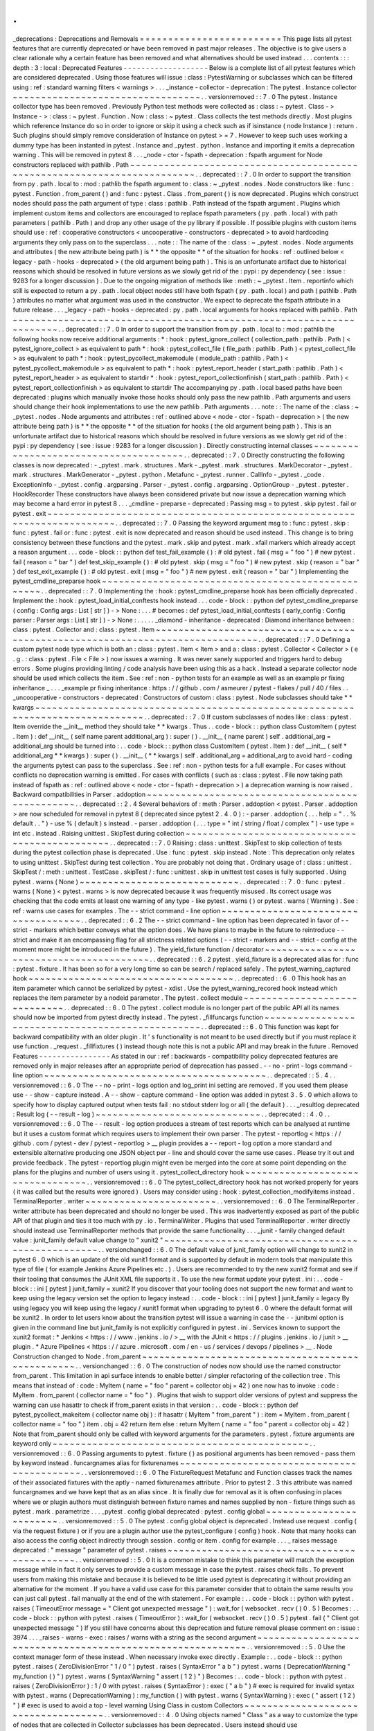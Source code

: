 .
.
_deprecations
:
Deprecations
and
Removals
=
=
=
=
=
=
=
=
=
=
=
=
=
=
=
=
=
=
=
=
=
=
=
=
=
This
page
lists
all
pytest
features
that
are
currently
deprecated
or
have
been
removed
in
past
major
releases
.
The
objective
is
to
give
users
a
clear
rationale
why
a
certain
feature
has
been
removed
and
what
alternatives
should
be
used
instead
.
.
.
contents
:
:
:
depth
:
3
:
local
:
Deprecated
Features
-
-
-
-
-
-
-
-
-
-
-
-
-
-
-
-
-
-
-
Below
is
a
complete
list
of
all
pytest
features
which
are
considered
deprecated
.
Using
those
features
will
issue
:
class
:
PytestWarning
or
subclasses
which
can
be
filtered
using
:
ref
:
standard
warning
filters
<
warnings
>
.
.
.
_instance
-
collector
-
deprecation
:
The
pytest
.
Instance
collector
~
~
~
~
~
~
~
~
~
~
~
~
~
~
~
~
~
~
~
~
~
~
~
~
~
~
~
~
~
~
~
~
~
.
.
versionremoved
:
:
7
.
0
The
pytest
.
Instance
collector
type
has
been
removed
.
Previously
Python
test
methods
were
collected
as
:
class
:
~
pytest
.
Class
-
>
Instance
-
>
:
class
:
~
pytest
.
Function
.
Now
:
class
:
~
pytest
.
Class
collects
the
test
methods
directly
.
Most
plugins
which
reference
Instance
do
so
in
order
to
ignore
or
skip
it
using
a
check
such
as
if
isinstance
(
node
Instance
)
:
return
.
Such
plugins
should
simply
remove
consideration
of
Instance
on
pytest
>
=
7
.
However
to
keep
such
uses
working
a
dummy
type
has
been
instanted
in
pytest
.
Instance
and
_pytest
.
python
.
Instance
and
importing
it
emits
a
deprecation
warning
.
This
will
be
removed
in
pytest
8
.
.
.
_node
-
ctor
-
fspath
-
deprecation
:
fspath
argument
for
Node
constructors
replaced
with
pathlib
.
Path
~
~
~
~
~
~
~
~
~
~
~
~
~
~
~
~
~
~
~
~
~
~
~
~
~
~
~
~
~
~
~
~
~
~
~
~
~
~
~
~
~
~
~
~
~
~
~
~
~
~
~
~
~
~
~
~
~
~
~
~
~
~
~
~
~
~
~
~
~
~
~
~
.
.
deprecated
:
:
7
.
0
In
order
to
support
the
transition
from
py
.
path
.
local
to
:
mod
:
pathlib
the
fspath
argument
to
:
class
:
~
_pytest
.
nodes
.
Node
constructors
like
:
func
:
pytest
.
Function
.
from_parent
(
)
and
:
func
:
pytest
.
Class
.
from_parent
(
)
is
now
deprecated
.
Plugins
which
construct
nodes
should
pass
the
path
argument
of
type
:
class
:
pathlib
.
Path
instead
of
the
fspath
argument
.
Plugins
which
implement
custom
items
and
collectors
are
encouraged
to
replace
fspath
parameters
(
py
.
path
.
local
)
with
path
parameters
(
pathlib
.
Path
)
and
drop
any
other
usage
of
the
py
library
if
possible
.
If
possible
plugins
with
custom
items
should
use
:
ref
:
cooperative
constructors
<
uncooperative
-
constructors
-
deprecated
>
to
avoid
hardcoding
arguments
they
only
pass
on
to
the
superclass
.
.
.
note
:
:
The
name
of
the
:
class
:
~
_pytest
.
nodes
.
Node
arguments
and
attributes
(
the
new
attribute
being
path
)
is
*
*
the
opposite
*
*
of
the
situation
for
hooks
:
ref
:
outlined
below
<
legacy
-
path
-
hooks
-
deprecated
>
(
the
old
argument
being
path
)
.
This
is
an
unfortunate
artifact
due
to
historical
reasons
which
should
be
resolved
in
future
versions
as
we
slowly
get
rid
of
the
:
pypi
:
py
dependency
(
see
:
issue
:
9283
for
a
longer
discussion
)
.
Due
to
the
ongoing
migration
of
methods
like
:
meth
:
~
_pytest
.
Item
.
reportinfo
which
still
is
expected
to
return
a
py
.
path
.
local
object
nodes
still
have
both
fspath
(
py
.
path
.
local
)
and
path
(
pathlib
.
Path
)
attributes
no
matter
what
argument
was
used
in
the
constructor
.
We
expect
to
deprecate
the
fspath
attribute
in
a
future
release
.
.
.
_legacy
-
path
-
hooks
-
deprecated
:
py
.
path
.
local
arguments
for
hooks
replaced
with
pathlib
.
Path
~
~
~
~
~
~
~
~
~
~
~
~
~
~
~
~
~
~
~
~
~
~
~
~
~
~
~
~
~
~
~
~
~
~
~
~
~
~
~
~
~
~
~
~
~
~
~
~
~
~
~
~
~
~
~
~
~
~
~
~
~
~
~
~
~
~
~
~
.
.
deprecated
:
:
7
.
0
In
order
to
support
the
transition
from
py
.
path
.
local
to
:
mod
:
pathlib
the
following
hooks
now
receive
additional
arguments
:
*
:
hook
:
pytest_ignore_collect
(
collection_path
:
pathlib
.
Path
)
<
pytest_ignore_collect
>
as
equivalent
to
path
*
:
hook
:
pytest_collect_file
(
file_path
:
pathlib
.
Path
)
<
pytest_collect_file
>
as
equivalent
to
path
*
:
hook
:
pytest_pycollect_makemodule
(
module_path
:
pathlib
.
Path
)
<
pytest_pycollect_makemodule
>
as
equivalent
to
path
*
:
hook
:
pytest_report_header
(
start_path
:
pathlib
.
Path
)
<
pytest_report_header
>
as
equivalent
to
startdir
*
:
hook
:
pytest_report_collectionfinish
(
start_path
:
pathlib
.
Path
)
<
pytest_report_collectionfinish
>
as
equivalent
to
startdir
The
accompanying
py
.
path
.
local
based
paths
have
been
deprecated
:
plugins
which
manually
invoke
those
hooks
should
only
pass
the
new
pathlib
.
Path
arguments
and
users
should
change
their
hook
implementations
to
use
the
new
pathlib
.
Path
arguments
.
.
.
note
:
:
The
name
of
the
:
class
:
~
_pytest
.
nodes
.
Node
arguments
and
attributes
:
ref
:
outlined
above
<
node
-
ctor
-
fspath
-
deprecation
>
(
the
new
attribute
being
path
)
is
*
*
the
opposite
*
*
of
the
situation
for
hooks
(
the
old
argument
being
path
)
.
This
is
an
unfortunate
artifact
due
to
historical
reasons
which
should
be
resolved
in
future
versions
as
we
slowly
get
rid
of
the
:
pypi
:
py
dependency
(
see
:
issue
:
9283
for
a
longer
discussion
)
.
Directly
constructing
internal
classes
~
~
~
~
~
~
~
~
~
~
~
~
~
~
~
~
~
~
~
~
~
~
~
~
~
~
~
~
~
~
~
~
~
~
~
~
~
~
.
.
deprecated
:
:
7
.
0
Directly
constructing
the
following
classes
is
now
deprecated
:
-
_pytest
.
mark
.
structures
.
Mark
-
_pytest
.
mark
.
structures
.
MarkDecorator
-
_pytest
.
mark
.
structures
.
MarkGenerator
-
_pytest
.
python
.
Metafunc
-
_pytest
.
runner
.
CallInfo
-
_pytest
.
_code
.
ExceptionInfo
-
_pytest
.
config
.
argparsing
.
Parser
-
_pytest
.
config
.
argparsing
.
OptionGroup
-
_pytest
.
pytester
.
HookRecorder
These
constructors
have
always
been
considered
private
but
now
issue
a
deprecation
warning
which
may
become
a
hard
error
in
pytest
8
.
.
.
_cmdline
-
preparse
-
deprecated
:
Passing
msg
=
to
pytest
.
skip
pytest
.
fail
or
pytest
.
exit
~
~
~
~
~
~
~
~
~
~
~
~
~
~
~
~
~
~
~
~
~
~
~
~
~
~
~
~
~
~
~
~
~
~
~
~
~
~
~
~
~
~
~
~
~
~
~
~
~
~
~
~
~
~
~
~
~
~
~
~
~
~
~
~
~
~
~
~
~
~
~
~
.
.
deprecated
:
:
7
.
0
Passing
the
keyword
argument
msg
to
:
func
:
pytest
.
skip
:
func
:
pytest
.
fail
or
:
func
:
pytest
.
exit
is
now
deprecated
and
reason
should
be
used
instead
.
This
change
is
to
bring
consistency
between
these
functions
and
the
pytest
.
mark
.
skip
and
pytest
.
mark
.
xfail
markers
which
already
accept
a
reason
argument
.
.
.
code
-
block
:
:
python
def
test_fail_example
(
)
:
#
old
pytest
.
fail
(
msg
=
"
foo
"
)
#
new
pytest
.
fail
(
reason
=
"
bar
"
)
def
test_skip_example
(
)
:
#
old
pytest
.
skip
(
msg
=
"
foo
"
)
#
new
pytest
.
skip
(
reason
=
"
bar
"
)
def
test_exit_example
(
)
:
#
old
pytest
.
exit
(
msg
=
"
foo
"
)
#
new
pytest
.
exit
(
reason
=
"
bar
"
)
Implementing
the
pytest_cmdline_preparse
hook
~
~
~
~
~
~
~
~
~
~
~
~
~
~
~
~
~
~
~
~
~
~
~
~
~
~
~
~
~
~
~
~
~
~
~
~
~
~
~
~
~
~
~
~
~
~
~
~
~
~
.
.
deprecated
:
:
7
.
0
Implementing
the
:
hook
:
pytest_cmdline_preparse
hook
has
been
officially
deprecated
.
Implement
the
:
hook
:
pytest_load_initial_conftests
hook
instead
.
.
.
code
-
block
:
:
python
def
pytest_cmdline_preparse
(
config
:
Config
args
:
List
[
str
]
)
-
>
None
:
.
.
.
#
becomes
:
def
pytest_load_initial_conftests
(
early_config
:
Config
parser
:
Parser
args
:
List
[
str
]
)
-
>
None
:
.
.
.
.
.
_diamond
-
inheritance
-
deprecated
:
Diamond
inheritance
between
:
class
:
pytest
.
Collector
and
:
class
:
pytest
.
Item
~
~
~
~
~
~
~
~
~
~
~
~
~
~
~
~
~
~
~
~
~
~
~
~
~
~
~
~
~
~
~
~
~
~
~
~
~
~
~
~
~
~
~
~
~
~
~
~
~
~
~
~
~
~
~
~
~
~
~
~
~
~
~
~
~
~
~
~
~
~
~
~
~
~
~
~
~
~
.
.
deprecated
:
:
7
.
0
Defining
a
custom
pytest
node
type
which
is
both
an
:
class
:
pytest
.
Item
<
Item
>
and
a
:
class
:
pytest
.
Collector
<
Collector
>
(
e
.
g
.
:
class
:
pytest
.
File
<
File
>
)
now
issues
a
warning
.
It
was
never
sanely
supported
and
triggers
hard
to
debug
errors
.
Some
plugins
providing
linting
/
code
analysis
have
been
using
this
as
a
hack
.
Instead
a
separate
collector
node
should
be
used
which
collects
the
item
.
See
:
ref
:
non
-
python
tests
for
an
example
as
well
as
an
example
pr
fixing
inheritance
_
.
.
.
_example
pr
fixing
inheritance
:
https
:
/
/
github
.
com
/
asmeurer
/
pytest
-
flakes
/
pull
/
40
/
files
.
.
_uncooperative
-
constructors
-
deprecated
:
Constructors
of
custom
:
class
:
pytest
.
Node
subclasses
should
take
*
*
kwargs
~
~
~
~
~
~
~
~
~
~
~
~
~
~
~
~
~
~
~
~
~
~
~
~
~
~
~
~
~
~
~
~
~
~
~
~
~
~
~
~
~
~
~
~
~
~
~
~
~
~
~
~
~
~
~
~
~
~
~
~
~
~
~
~
~
~
~
~
~
~
~
~
~
~
~
~
~
~
~
.
.
deprecated
:
:
7
.
0
If
custom
subclasses
of
nodes
like
:
class
:
pytest
.
Item
override
the
__init__
method
they
should
take
*
*
kwargs
.
Thus
.
.
code
-
block
:
:
python
class
CustomItem
(
pytest
.
Item
)
:
def
__init__
(
self
name
parent
additional_arg
)
:
super
(
)
.
__init__
(
name
parent
)
self
.
additional_arg
=
additional_arg
should
be
turned
into
:
.
.
code
-
block
:
:
python
class
CustomItem
(
pytest
.
Item
)
:
def
__init__
(
self
*
additional_arg
*
*
kwargs
)
:
super
(
)
.
__init__
(
*
*
kwargs
)
self
.
additional_arg
=
additional_arg
to
avoid
hard
-
coding
the
arguments
pytest
can
pass
to
the
superclass
.
See
:
ref
:
non
-
python
tests
for
a
full
example
.
For
cases
without
conflicts
no
deprecation
warning
is
emitted
.
For
cases
with
conflicts
(
such
as
:
class
:
pytest
.
File
now
taking
path
instead
of
fspath
as
:
ref
:
outlined
above
<
node
-
ctor
-
fspath
-
deprecation
>
)
a
deprecation
warning
is
now
raised
.
Backward
compatibilities
in
Parser
.
addoption
~
~
~
~
~
~
~
~
~
~
~
~
~
~
~
~
~
~
~
~
~
~
~
~
~
~
~
~
~
~
~
~
~
~
~
~
~
~
~
~
~
~
~
~
~
~
~
~
.
.
deprecated
:
:
2
.
4
Several
behaviors
of
:
meth
:
Parser
.
addoption
<
pytest
.
Parser
.
addoption
>
are
now
scheduled
for
removal
in
pytest
8
(
deprecated
since
pytest
2
.
4
.
0
)
:
-
parser
.
addoption
(
.
.
.
help
=
"
.
.
%
default
.
.
"
)
-
use
%
(
default
)
s
instead
.
-
parser
.
addoption
(
.
.
.
type
=
"
int
/
string
/
float
/
complex
"
)
-
use
type
=
int
etc
.
instead
.
Raising
unittest
.
SkipTest
during
collection
~
~
~
~
~
~
~
~
~
~
~
~
~
~
~
~
~
~
~
~
~
~
~
~
~
~
~
~
~
~
~
~
~
~
~
~
~
~
~
~
~
~
~
~
~
~
~
.
.
deprecated
:
:
7
.
0
Raising
:
class
:
unittest
.
SkipTest
to
skip
collection
of
tests
during
the
pytest
collection
phase
is
deprecated
.
Use
:
func
:
pytest
.
skip
instead
.
Note
:
This
deprecation
only
relates
to
using
unittest
.
SkipTest
during
test
collection
.
You
are
probably
not
doing
that
.
Ordinary
usage
of
:
class
:
unittest
.
SkipTest
/
:
meth
:
unittest
.
TestCase
.
skipTest
/
:
func
:
unittest
.
skip
in
unittest
test
cases
is
fully
supported
.
Using
pytest
.
warns
(
None
)
~
~
~
~
~
~
~
~
~
~
~
~
~
~
~
~
~
~
~
~
~
~
~
~
~
~
~
~
.
.
deprecated
:
:
7
.
0
:
func
:
pytest
.
warns
(
None
)
<
pytest
.
warns
>
is
now
deprecated
because
it
was
frequently
misused
.
Its
correct
usage
was
checking
that
the
code
emits
at
least
one
warning
of
any
type
-
like
pytest
.
warns
(
)
or
pytest
.
warns
(
Warning
)
.
See
:
ref
:
warns
use
cases
for
examples
.
The
-
-
strict
command
-
line
option
~
~
~
~
~
~
~
~
~
~
~
~
~
~
~
~
~
~
~
~
~
~
~
~
~
~
~
~
~
~
~
~
~
~
~
~
.
.
deprecated
:
:
6
.
2
The
-
-
strict
command
-
line
option
has
been
deprecated
in
favor
of
-
-
strict
-
markers
which
better
conveys
what
the
option
does
.
We
have
plans
to
maybe
in
the
future
to
reintroduce
-
-
strict
and
make
it
an
encompassing
flag
for
all
strictness
related
options
(
-
-
strict
-
markers
and
-
-
strict
-
config
at
the
moment
more
might
be
introduced
in
the
future
)
.
The
yield_fixture
function
/
decorator
~
~
~
~
~
~
~
~
~
~
~
~
~
~
~
~
~
~
~
~
~
~
~
~
~
~
~
~
~
~
~
~
~
~
~
~
~
~
~
~
.
.
deprecated
:
:
6
.
2
pytest
.
yield_fixture
is
a
deprecated
alias
for
:
func
:
pytest
.
fixture
.
It
has
been
so
for
a
very
long
time
so
can
be
search
/
replaced
safely
.
The
pytest_warning_captured
hook
~
~
~
~
~
~
~
~
~
~
~
~
~
~
~
~
~
~
~
~
~
~
~
~
~
~
~
~
~
~
~
~
~
~
~
~
.
.
deprecated
:
:
6
.
0
This
hook
has
an
item
parameter
which
cannot
be
serialized
by
pytest
-
xdist
.
Use
the
pytest_warning_recored
hook
instead
which
replaces
the
item
parameter
by
a
nodeid
parameter
.
The
pytest
.
collect
module
~
~
~
~
~
~
~
~
~
~
~
~
~
~
~
~
~
~
~
~
~
~
~
~
~
~
~
~
~
.
.
deprecated
:
:
6
.
0
The
pytest
.
collect
module
is
no
longer
part
of
the
public
API
all
its
names
should
now
be
imported
from
pytest
directly
instead
.
The
pytest
.
_fillfuncargs
function
~
~
~
~
~
~
~
~
~
~
~
~
~
~
~
~
~
~
~
~
~
~
~
~
~
~
~
~
~
~
~
~
~
~
~
~
~
~
~
~
~
~
~
~
~
~
~
~
~
.
.
deprecated
:
:
6
.
0
This
function
was
kept
for
backward
compatibility
with
an
older
plugin
.
It
'
s
functionality
is
not
meant
to
be
used
directly
but
if
you
must
replace
it
use
function
.
_request
.
_fillfixtures
(
)
instead
though
note
this
is
not
a
public
API
and
may
break
in
the
future
.
Removed
Features
-
-
-
-
-
-
-
-
-
-
-
-
-
-
-
-
As
stated
in
our
:
ref
:
backwards
-
compatibility
policy
deprecated
features
are
removed
only
in
major
releases
after
an
appropriate
period
of
deprecation
has
passed
.
-
-
no
-
print
-
logs
command
-
line
option
~
~
~
~
~
~
~
~
~
~
~
~
~
~
~
~
~
~
~
~
~
~
~
~
~
~
~
~
~
~
~
~
~
~
~
~
~
~
~
.
.
deprecated
:
:
5
.
4
.
.
versionremoved
:
:
6
.
0
The
-
-
no
-
print
-
logs
option
and
log_print
ini
setting
are
removed
.
If
you
used
them
please
use
-
-
show
-
capture
instead
.
A
-
-
show
-
capture
command
-
line
option
was
added
in
pytest
3
.
5
.
0
which
allows
to
specify
how
to
display
captured
output
when
tests
fail
:
no
stdout
stderr
log
or
all
(
the
default
)
.
.
.
_resultlog
deprecated
:
Result
log
(
-
-
result
-
log
)
~
~
~
~
~
~
~
~
~
~
~
~
~
~
~
~
~
~
~
~
~
~
~
~
~
~
~
~
~
.
.
deprecated
:
:
4
.
0
.
.
versionremoved
:
:
6
.
0
The
-
-
result
-
log
option
produces
a
stream
of
test
reports
which
can
be
analysed
at
runtime
but
it
uses
a
custom
format
which
requires
users
to
implement
their
own
parser
.
The
pytest
-
reportlog
<
https
:
/
/
github
.
com
/
pytest
-
dev
/
pytest
-
reportlog
>
__
plugin
provides
a
-
-
report
-
log
option
a
more
standard
and
extensible
alternative
producing
one
JSON
object
per
-
line
and
should
cover
the
same
use
cases
.
Please
try
it
out
and
provide
feedback
.
The
pytest
-
reportlog
plugin
might
even
be
merged
into
the
core
at
some
point
depending
on
the
plans
for
the
plugins
and
number
of
users
using
it
.
pytest_collect_directory
hook
~
~
~
~
~
~
~
~
~
~
~
~
~
~
~
~
~
~
~
~
~
~
~
~
~
~
~
~
~
~
~
~
~
.
.
versionremoved
:
:
6
.
0
The
pytest_collect_directory
hook
has
not
worked
properly
for
years
(
it
was
called
but
the
results
were
ignored
)
.
Users
may
consider
using
:
hook
:
pytest_collection_modifyitems
instead
.
TerminalReporter
.
writer
~
~
~
~
~
~
~
~
~
~
~
~
~
~
~
~
~
~
~
~
~
~
~
.
.
versionremoved
:
:
6
.
0
The
TerminalReporter
.
writer
attribute
has
been
deprecated
and
should
no
longer
be
used
.
This
was
inadvertently
exposed
as
part
of
the
public
API
of
that
plugin
and
ties
it
too
much
with
py
.
io
.
TerminalWriter
.
Plugins
that
used
TerminalReporter
.
writer
directly
should
instead
use
TerminalReporter
methods
that
provide
the
same
functionality
.
.
.
_junit
-
family
changed
default
value
:
junit_family
default
value
change
to
"
xunit2
"
~
~
~
~
~
~
~
~
~
~
~
~
~
~
~
~
~
~
~
~
~
~
~
~
~
~
~
~
~
~
~
~
~
~
~
~
~
~
~
~
~
~
~
~
~
~
~
~
~
.
.
versionchanged
:
:
6
.
0
The
default
value
of
junit_family
option
will
change
to
xunit2
in
pytest
6
.
0
which
is
an
update
of
the
old
xunit1
format
and
is
supported
by
default
in
modern
tools
that
manipulate
this
type
of
file
(
for
example
Jenkins
Azure
Pipelines
etc
.
)
.
Users
are
recommended
to
try
the
new
xunit2
format
and
see
if
their
tooling
that
consumes
the
JUnit
XML
file
supports
it
.
To
use
the
new
format
update
your
pytest
.
ini
:
.
.
code
-
block
:
:
ini
[
pytest
]
junit_family
=
xunit2
If
you
discover
that
your
tooling
does
not
support
the
new
format
and
want
to
keep
using
the
legacy
version
set
the
option
to
legacy
instead
:
.
.
code
-
block
:
:
ini
[
pytest
]
junit_family
=
legacy
By
using
legacy
you
will
keep
using
the
legacy
/
xunit1
format
when
upgrading
to
pytest
6
.
0
where
the
default
format
will
be
xunit2
.
In
order
to
let
users
know
about
the
transition
pytest
will
issue
a
warning
in
case
the
-
-
junitxml
option
is
given
in
the
command
line
but
junit_family
is
not
explicitly
configured
in
pytest
.
ini
.
Services
known
to
support
the
xunit2
format
:
*
Jenkins
<
https
:
/
/
www
.
jenkins
.
io
/
>
__
with
the
JUnit
<
https
:
/
/
plugins
.
jenkins
.
io
/
junit
>
__
plugin
.
*
Azure
Pipelines
<
https
:
/
/
azure
.
microsoft
.
com
/
en
-
us
/
services
/
devops
/
pipelines
>
__
.
Node
Construction
changed
to
Node
.
from_parent
~
~
~
~
~
~
~
~
~
~
~
~
~
~
~
~
~
~
~
~
~
~
~
~
~
~
~
~
~
~
~
~
~
~
~
~
~
~
~
~
~
~
~
~
~
~
~
~
~
.
.
versionchanged
:
:
6
.
0
The
construction
of
nodes
now
should
use
the
named
constructor
from_parent
.
This
limitation
in
api
surface
intends
to
enable
better
/
simpler
refactoring
of
the
collection
tree
.
This
means
that
instead
of
:
code
:
MyItem
(
name
=
"
foo
"
parent
=
collector
obj
=
42
)
one
now
has
to
invoke
:
code
:
MyItem
.
from_parent
(
collector
name
=
"
foo
"
)
.
Plugins
that
wish
to
support
older
versions
of
pytest
and
suppress
the
warning
can
use
hasattr
to
check
if
from_parent
exists
in
that
version
:
.
.
code
-
block
:
:
python
def
pytest_pycollect_makeitem
(
collector
name
obj
)
:
if
hasattr
(
MyItem
"
from_parent
"
)
:
item
=
MyItem
.
from_parent
(
collector
name
=
"
foo
"
)
item
.
obj
=
42
return
item
else
:
return
MyItem
(
name
=
"
foo
"
parent
=
collector
obj
=
42
)
Note
that
from_parent
should
only
be
called
with
keyword
arguments
for
the
parameters
.
pytest
.
fixture
arguments
are
keyword
only
~
~
~
~
~
~
~
~
~
~
~
~
~
~
~
~
~
~
~
~
~
~
~
~
~
~
~
~
~
~
~
~
~
~
~
~
~
~
~
~
~
~
~
~
~
.
.
versionremoved
:
:
6
.
0
Passing
arguments
to
pytest
.
fixture
(
)
as
positional
arguments
has
been
removed
-
pass
them
by
keyword
instead
.
funcargnames
alias
for
fixturenames
~
~
~
~
~
~
~
~
~
~
~
~
~
~
~
~
~
~
~
~
~
~
~
~
~
~
~
~
~
~
~
~
~
~
~
~
~
~
~
~
~
~
~
.
.
versionremoved
:
:
6
.
0
The
FixtureRequest
Metafunc
and
Function
classes
track
the
names
of
their
associated
fixtures
with
the
aptly
-
named
fixturenames
attribute
.
Prior
to
pytest
2
.
3
this
attribute
was
named
funcargnames
and
we
have
kept
that
as
an
alias
since
.
It
is
finally
due
for
removal
as
it
is
often
confusing
in
places
where
we
or
plugin
authors
must
distinguish
between
fixture
names
and
names
supplied
by
non
-
fixture
things
such
as
pytest
.
mark
.
parametrize
.
.
.
_pytest
.
config
global
deprecated
:
pytest
.
config
global
~
~
~
~
~
~
~
~
~
~
~
~
~
~
~
~
~
~
~
~
~
~
~
~
.
.
versionremoved
:
:
5
.
0
The
pytest
.
config
global
object
is
deprecated
.
Instead
use
request
.
config
(
via
the
request
fixture
)
or
if
you
are
a
plugin
author
use
the
pytest_configure
(
config
)
hook
.
Note
that
many
hooks
can
also
access
the
config
object
indirectly
through
session
.
config
or
item
.
config
for
example
.
.
.
_
raises
message
deprecated
:
"
message
"
parameter
of
pytest
.
raises
~
~
~
~
~
~
~
~
~
~
~
~
~
~
~
~
~
~
~
~
~
~
~
~
~
~
~
~
~
~
~
~
~
~
~
~
~
~
~
~
~
~
~
~
.
.
versionremoved
:
:
5
.
0
It
is
a
common
mistake
to
think
this
parameter
will
match
the
exception
message
while
in
fact
it
only
serves
to
provide
a
custom
message
in
case
the
pytest
.
raises
check
fails
.
To
prevent
users
from
making
this
mistake
and
because
it
is
believed
to
be
little
used
pytest
is
deprecating
it
without
providing
an
alternative
for
the
moment
.
If
you
have
a
valid
use
case
for
this
parameter
consider
that
to
obtain
the
same
results
you
can
just
call
pytest
.
fail
manually
at
the
end
of
the
with
statement
.
For
example
:
.
.
code
-
block
:
:
python
with
pytest
.
raises
(
TimeoutError
message
=
"
Client
got
unexpected
message
"
)
:
wait_for
(
websocket
.
recv
(
)
0
.
5
)
Becomes
:
.
.
code
-
block
:
:
python
with
pytest
.
raises
(
TimeoutError
)
:
wait_for
(
websocket
.
recv
(
)
0
.
5
)
pytest
.
fail
(
"
Client
got
unexpected
message
"
)
If
you
still
have
concerns
about
this
deprecation
and
future
removal
please
comment
on
:
issue
:
3974
.
.
.
_raises
-
warns
-
exec
:
raises
/
warns
with
a
string
as
the
second
argument
~
~
~
~
~
~
~
~
~
~
~
~
~
~
~
~
~
~
~
~
~
~
~
~
~
~
~
~
~
~
~
~
~
~
~
~
~
~
~
~
~
~
~
~
~
~
~
~
~
~
~
~
~
~
~
~
~
~
~
.
.
versionremoved
:
:
5
.
0
Use
the
context
manager
form
of
these
instead
.
When
necessary
invoke
exec
directly
.
Example
:
.
.
code
-
block
:
:
python
pytest
.
raises
(
ZeroDivisionError
"
1
/
0
"
)
pytest
.
raises
(
SyntaxError
"
a
b
"
)
pytest
.
warns
(
DeprecationWarning
"
my_function
(
)
"
)
pytest
.
warns
(
SyntaxWarning
"
assert
(
1
2
)
"
)
Becomes
:
.
.
code
-
block
:
:
python
with
pytest
.
raises
(
ZeroDivisionError
)
:
1
/
0
with
pytest
.
raises
(
SyntaxError
)
:
exec
(
"
a
b
"
)
#
exec
is
required
for
invalid
syntax
with
pytest
.
warns
(
DeprecationWarning
)
:
my_function
(
)
with
pytest
.
warns
(
SyntaxWarning
)
:
exec
(
"
assert
(
1
2
)
"
)
#
exec
is
used
to
avoid
a
top
-
level
warning
Using
Class
in
custom
Collectors
~
~
~
~
~
~
~
~
~
~
~
~
~
~
~
~
~
~
~
~
~
~
~
~
~
~
~
~
~
~
~
~
~
~
~
~
.
.
versionremoved
:
:
4
.
0
Using
objects
named
"
Class
"
as
a
way
to
customize
the
type
of
nodes
that
are
collected
in
Collector
subclasses
has
been
deprecated
.
Users
instead
should
use
pytest_pycollect_makeitem
to
customize
node
types
during
collection
.
This
issue
should
affect
only
advanced
plugins
who
create
new
collection
types
so
if
you
see
this
warning
message
please
contact
the
authors
so
they
can
change
the
code
.
.
.
_marks
in
pytest
.
parametrize
deprecated
:
marks
in
pytest
.
mark
.
parametrize
~
~
~
~
~
~
~
~
~
~
~
~
~
~
~
~
~
~
~
~
~
~
~
~
~
~
~
~
~
~
~
~
~
~
~
~
.
.
versionremoved
:
:
4
.
0
Applying
marks
to
values
of
a
pytest
.
mark
.
parametrize
call
is
now
deprecated
.
For
example
:
.
.
code
-
block
:
:
python
pytest
.
mark
.
parametrize
(
"
a
b
"
[
(
3
9
)
pytest
.
mark
.
xfail
(
reason
=
"
flaky
"
)
(
6
36
)
(
10
100
)
(
20
200
)
(
40
400
)
(
50
500
)
]
)
def
test_foo
(
a
b
)
:
.
.
.
This
code
applies
the
pytest
.
mark
.
xfail
(
reason
=
"
flaky
"
)
mark
to
the
(
6
36
)
value
of
the
above
parametrization
call
.
This
was
considered
hard
to
read
and
understand
and
also
its
implementation
presented
problems
to
the
code
preventing
further
internal
improvements
in
the
marks
architecture
.
To
update
the
code
use
pytest
.
param
:
.
.
code
-
block
:
:
python
pytest
.
mark
.
parametrize
(
"
a
b
"
[
(
3
9
)
pytest
.
param
(
6
36
marks
=
pytest
.
mark
.
xfail
(
reason
=
"
flaky
"
)
)
(
10
100
)
(
20
200
)
(
40
400
)
(
50
500
)
]
)
def
test_foo
(
a
b
)
:
.
.
.
.
.
_pytest_funcarg__
prefix
deprecated
:
pytest_funcarg__
prefix
~
~
~
~
~
~
~
~
~
~
~
~
~
~
~
~
~
~
~
~
~
~
~
~
~
~
~
.
.
versionremoved
:
:
4
.
0
In
very
early
pytest
versions
fixtures
could
be
defined
using
the
pytest_funcarg__
prefix
:
.
.
code
-
block
:
:
python
def
pytest_funcarg__data
(
)
:
return
SomeData
(
)
Switch
over
to
the
pytest
.
fixture
decorator
:
.
.
code
-
block
:
:
python
pytest
.
fixture
def
data
(
)
:
return
SomeData
(
)
[
pytest
]
section
in
setup
.
cfg
files
~
~
~
~
~
~
~
~
~
~
~
~
~
~
~
~
~
~
~
~
~
~
~
~
~
~
~
~
~
~
~
~
~
~
~
.
.
versionremoved
:
:
4
.
0
[
pytest
]
sections
in
setup
.
cfg
files
should
now
be
named
[
tool
:
pytest
]
to
avoid
conflicts
with
other
distutils
commands
.
.
.
_metafunc
.
addcall
deprecated
:
Metafunc
.
addcall
~
~
~
~
~
~
~
~
~
~
~
~
~
~
~
~
.
.
versionremoved
:
:
4
.
0
Metafunc
.
addcall
was
a
precursor
to
the
current
parametrized
mechanism
.
Users
should
use
:
meth
:
pytest
.
Metafunc
.
parametrize
instead
.
Example
:
.
.
code
-
block
:
:
python
def
pytest_generate_tests
(
metafunc
)
:
metafunc
.
addcall
(
{
"
i
"
:
1
}
id
=
"
1
"
)
metafunc
.
addcall
(
{
"
i
"
:
2
}
id
=
"
2
"
)
Becomes
:
.
.
code
-
block
:
:
python
def
pytest_generate_tests
(
metafunc
)
:
metafunc
.
parametrize
(
"
i
"
[
1
2
]
ids
=
[
"
1
"
"
2
"
]
)
.
.
_cached_setup
deprecated
:
cached_setup
~
~
~
~
~
~
~
~
~
~
~
~
~
~
~
~
.
.
versionremoved
:
:
4
.
0
request
.
cached_setup
was
the
precursor
of
the
setup
/
teardown
mechanism
available
to
fixtures
.
Example
:
.
.
code
-
block
:
:
python
pytest
.
fixture
def
db_session
(
)
:
return
request
.
cached_setup
(
setup
=
Session
.
create
teardown
=
lambda
session
:
session
.
close
(
)
scope
=
"
module
"
)
This
should
be
updated
to
make
use
of
standard
fixture
mechanisms
:
.
.
code
-
block
:
:
python
pytest
.
fixture
(
scope
=
"
module
"
)
def
db_session
(
)
:
session
=
Session
.
create
(
)
yield
session
session
.
close
(
)
You
can
consult
:
std
:
doc
:
funcarg
comparison
section
in
the
docs
<
funcarg_compare
>
for
more
information
.
.
.
_pytest_plugins
in
non
-
top
-
level
conftest
files
deprecated
:
pytest_plugins
in
non
-
top
-
level
conftest
files
~
~
~
~
~
~
~
~
~
~
~
~
~
~
~
~
~
~
~
~
~
~
~
~
~
~
~
~
~
~
~
~
~
~
~
~
~
~
~
~
~
~
~
~
~
~
.
.
versionremoved
:
:
4
.
0
Defining
:
globalvar
:
pytest_plugins
is
now
deprecated
in
non
-
top
-
level
conftest
.
py
files
because
they
will
activate
referenced
plugins
*
globally
*
which
is
surprising
because
for
all
other
pytest
features
conftest
.
py
files
are
only
*
active
*
for
tests
at
or
below
it
.
.
.
_config
.
warn
and
node
.
warn
deprecated
:
Config
.
warn
and
Node
.
warn
~
~
~
~
~
~
~
~
~
~
~
~
~
~
~
~
~
~
~
~
~
~
~
~
~
~
~
~
~
~
~
~
~
.
.
versionremoved
:
:
4
.
0
Those
methods
were
part
of
the
internal
pytest
warnings
system
but
since
3
.
8
pytest
is
using
the
builtin
warning
system
for
its
own
warnings
so
those
two
functions
are
now
deprecated
.
Config
.
warn
should
be
replaced
by
calls
to
the
standard
warnings
.
warn
example
:
.
.
code
-
block
:
:
python
config
.
warn
(
"
C1
"
"
some
warning
"
)
Becomes
:
.
.
code
-
block
:
:
python
warnings
.
warn
(
pytest
.
PytestWarning
(
"
some
warning
"
)
)
Node
.
warn
now
supports
two
signatures
:
*
node
.
warn
(
PytestWarning
(
"
some
message
"
)
)
:
is
now
the
*
*
recommended
*
*
way
to
call
this
function
.
The
warning
instance
must
be
a
PytestWarning
or
subclass
.
*
node
.
warn
(
"
CI
"
"
some
message
"
)
:
this
code
/
message
form
has
been
*
*
removed
*
*
and
should
be
converted
to
the
warning
instance
form
above
.
.
.
_record_xml_property
deprecated
:
record_xml_property
~
~
~
~
~
~
~
~
~
~
~
~
~
~
~
~
~
~
~
.
.
versionremoved
:
:
4
.
0
The
record_xml_property
fixture
is
now
deprecated
in
favor
of
the
more
generic
record_property
which
can
be
used
by
other
consumers
(
for
example
pytest
-
html
)
to
obtain
custom
information
about
the
test
run
.
This
is
just
a
matter
of
renaming
the
fixture
as
the
API
is
the
same
:
.
.
code
-
block
:
:
python
def
test_foo
(
record_xml_property
)
:
.
.
.
Change
to
:
.
.
code
-
block
:
:
python
def
test_foo
(
record_property
)
:
.
.
.
.
.
_passing
command
-
line
string
to
pytest
.
main
deprecated
:
Passing
command
-
line
string
to
pytest
.
main
(
)
~
~
~
~
~
~
~
~
~
~
~
~
~
~
~
~
~
~
~
~
~
~
~
~
~
~
~
~
~
~
~
~
~
~
~
~
~
~
~
~
~
~
~
~
~
~
~
~
.
.
versionremoved
:
:
4
.
0
Passing
a
command
-
line
string
to
pytest
.
main
(
)
is
deprecated
:
.
.
code
-
block
:
:
python
pytest
.
main
(
"
-
v
-
s
"
)
Pass
a
list
instead
:
.
.
code
-
block
:
:
python
pytest
.
main
(
[
"
-
v
"
"
-
s
"
]
)
By
passing
a
string
users
expect
that
pytest
will
interpret
that
command
-
line
using
the
shell
rules
they
are
working
on
(
for
example
bash
or
Powershell
)
but
this
is
very
hard
/
impossible
to
do
in
a
portable
way
.
.
.
_calling
fixtures
directly
deprecated
:
Calling
fixtures
directly
~
~
~
~
~
~
~
~
~
~
~
~
~
~
~
~
~
~
~
~
~
~
~
~
~
.
.
versionremoved
:
:
4
.
0
Calling
a
fixture
function
directly
as
opposed
to
request
them
in
a
test
function
is
deprecated
.
For
example
:
.
.
code
-
block
:
:
python
pytest
.
fixture
def
cell
(
)
:
return
.
.
.
pytest
.
fixture
def
full_cell
(
)
:
cell
=
cell
(
)
cell
.
make_full
(
)
return
cell
This
is
a
great
source
of
confusion
to
new
users
which
will
often
call
the
fixture
functions
and
request
them
from
test
functions
interchangeably
which
breaks
the
fixture
resolution
model
.
In
those
cases
just
request
the
function
directly
in
the
dependent
fixture
:
.
.
code
-
block
:
:
python
pytest
.
fixture
def
cell
(
)
:
return
.
.
.
pytest
.
fixture
def
full_cell
(
cell
)
:
cell
.
make_full
(
)
return
cell
Alternatively
if
the
fixture
function
is
called
multiple
times
inside
a
test
(
making
it
hard
to
apply
the
above
pattern
)
or
if
you
would
like
to
make
minimal
changes
to
the
code
you
can
create
a
fixture
which
calls
the
original
function
together
with
the
name
parameter
:
.
.
code
-
block
:
:
python
def
cell
(
)
:
return
.
.
.
pytest
.
fixture
(
name
=
"
cell
"
)
def
cell_fixture
(
)
:
return
cell
(
)
.
.
_yield
tests
deprecated
:
yield
tests
~
~
~
~
~
~
~
~
~
~
~
~
~
~
~
.
.
versionremoved
:
:
4
.
0
pytest
supported
yield
-
style
tests
where
a
test
function
actually
yield
functions
and
values
that
are
then
turned
into
proper
test
methods
.
Example
:
.
.
code
-
block
:
:
python
def
check
(
x
y
)
:
assert
x
*
*
x
=
=
y
def
test_squared
(
)
:
yield
check
2
4
yield
check
3
9
This
would
result
into
two
actual
test
functions
being
generated
.
This
form
of
test
function
doesn
'
t
support
fixtures
properly
and
users
should
switch
to
pytest
.
mark
.
parametrize
:
.
.
code
-
block
:
:
python
pytest
.
mark
.
parametrize
(
"
x
y
"
[
(
2
4
)
(
3
9
)
]
)
def
test_squared
(
x
y
)
:
assert
x
*
*
x
=
=
y
.
.
_internal
classes
accessed
through
node
deprecated
:
Internal
classes
accessed
through
Node
~
~
~
~
~
~
~
~
~
~
~
~
~
~
~
~
~
~
~
~
~
~
~
~
~
~
~
~
~
~
~
~
~
~
~
~
~
~
~
~
~
~
.
.
versionremoved
:
:
4
.
0
Access
of
Module
Function
Class
Instance
File
and
Item
through
Node
instances
now
issue
this
warning
:
.
.
code
-
block
:
:
text
usage
of
Function
.
Module
is
deprecated
please
use
pytest
.
Module
instead
Users
should
just
import
pytest
and
access
those
objects
using
the
pytest
module
.
This
has
been
documented
as
deprecated
for
years
but
only
now
we
are
actually
emitting
deprecation
warnings
.
Node
.
get_marker
~
~
~
~
~
~
~
~
~
~
~
~
~
~
~
~
~
~
~
.
.
versionremoved
:
:
4
.
0
As
part
of
a
large
:
ref
:
marker
-
revamp
_pytest
.
nodes
.
Node
.
get_marker
is
removed
.
See
:
ref
:
the
documentation
<
update
marker
code
>
on
tips
on
how
to
update
your
code
.
somefunction
.
markname
~
~
~
~
~
~
~
~
~
~
~
~
~
~
~
~
~
~
~
~
~
~
~
~
~
.
.
versionremoved
:
:
4
.
0
As
part
of
a
large
:
ref
:
marker
-
revamp
we
already
deprecated
using
MarkInfo
the
only
correct
way
to
get
markers
of
an
element
is
via
node
.
iter_markers
(
name
)
.
.
.
_pytest
.
namespace
deprecated
:
pytest_namespace
~
~
~
~
~
~
~
~
~
~
~
~
~
~
~
~
~
~
~
~
.
.
versionremoved
:
:
4
.
0
This
hook
is
deprecated
because
it
greatly
complicates
the
pytest
internals
regarding
configuration
and
initialization
making
some
bug
fixes
and
refactorings
impossible
.
Example
of
usage
:
.
.
code
-
block
:
:
python
class
MySymbol
:
.
.
.
def
pytest_namespace
(
)
:
return
{
"
my_symbol
"
:
MySymbol
(
)
}
Plugin
authors
relying
on
this
hook
should
instead
require
that
users
now
import
the
plugin
modules
directly
(
with
an
appropriate
public
API
)
.
As
a
stopgap
measure
plugin
authors
may
still
inject
their
names
into
pytest
'
s
namespace
usually
during
pytest_configure
:
.
.
code
-
block
:
:
python
import
pytest
def
pytest_configure
(
)
:
pytest
.
my_symbol
=
MySymbol
(
)
